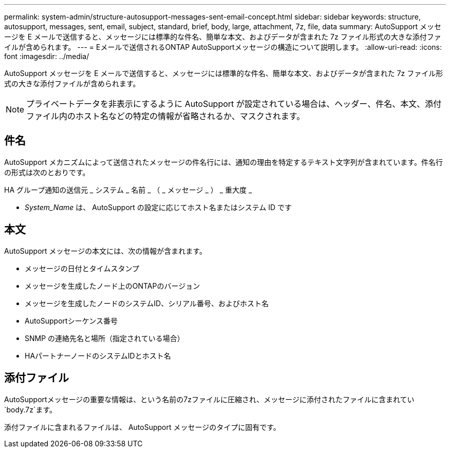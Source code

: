 ---
permalink: system-admin/structure-autosupport-messages-sent-email-concept.html 
sidebar: sidebar 
keywords: structure, autosupport, messages, sent, email, subject, standard, brief, body, large, attachment, 7z, file, data 
summary: AutoSupport メッセージを E メールで送信すると、メッセージには標準的な件名、簡単な本文、およびデータが含まれた 7z ファイル形式の大きな添付ファイルが含められます。 
---
= Eメールで送信されるONTAP AutoSupportメッセージの構造について説明します。
:allow-uri-read: 
:icons: font
:imagesdir: ../media/


[role="lead"]
AutoSupport メッセージを E メールで送信すると、メッセージには標準的な件名、簡単な本文、およびデータが含まれた 7z ファイル形式の大きな添付ファイルが含められます。

[NOTE]
====
プライベートデータを非表示にするように AutoSupport が設定されている場合は、ヘッダー、件名、本文、添付ファイル内のホスト名などの特定の情報が省略されるか、マスクされます。

====


== 件名

AutoSupport メカニズムによって送信されたメッセージの件名行には、通知の理由を特定するテキスト文字列が含まれています。件名行の形式は次のとおりです。

HA グループ通知の送信元 _ システム _ 名前 _ （ _ メッセージ _ ） _ 重大度 _

* _System_Name_ は、 AutoSupport の設定に応じてホスト名またはシステム ID です




== 本文

AutoSupport メッセージの本文には、次の情報が含まれます。

* メッセージの日付とタイムスタンプ
* メッセージを生成したノード上のONTAPのバージョン
* メッセージを生成したノードのシステムID、シリアル番号、およびホスト名
* AutoSupportシーケンス番号
* SNMP の連絡先名と場所（指定されている場合）
* HAパートナーノードのシステムIDとホスト名




== 添付ファイル

AutoSupportメッセージの重要な情報は、という名前の7zファイルに圧縮され、メッセージに添付されたファイルに含まれてい `body.7z`ます。

添付ファイルに含まれるファイルは、 AutoSupport メッセージのタイプに固有です。
